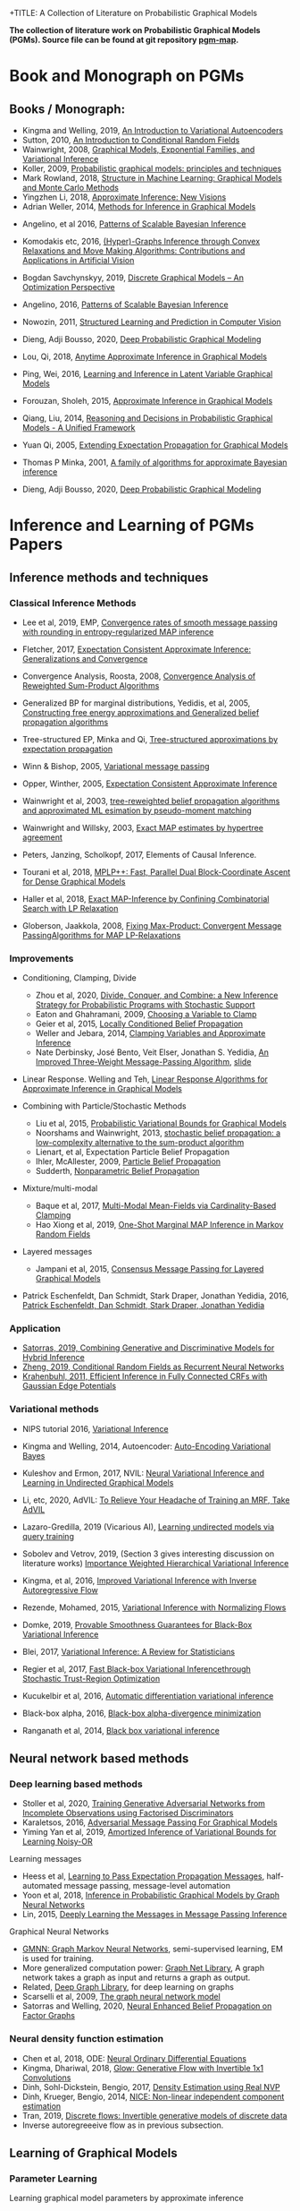 +TITLE: A Collection of Literature on Probabilistic Graphical Models
#+LATEX_COMPILER: pdflatex
#+options: toc:nil
#+MACRO: color @@html:<font color="$1">$2</font>@@
#+OPTIONS: timestamp:nil

*The collection of literature work on Probabilistic Graphical Models (PGMs). Source file can be found at git repository [[https://github.com/FirstHandScientist/pgm_map][pgm-map]].*
# org-md-export-to-markdown

* Book and Monograph on PGMs

** Books / Monograph:
   
- Kingma and Welling, 2019, [[https://arxiv.org/abs/1906.02691][An Introduction to Variational Autoencoders]] 
- Sutton, 2010, [[https://homepages.inf.ed.ac.uk/csutton/publications/crftut-fnt.pdf][An Introduction to Conditional Random Fields]]
- Wainwright, 2008, [[file:~/Documents/my_eBooks/mLearning/graphical_models_wainwright.pdf][Graphical Models, Exponential Families, and Variational Inference]]
- Koller, 2009, [[file:~/Documents/my_eBooks/mLearning/probabilistic_graphical_models_principles_techniques.pdf][Probabilistic graphical models: principles and techniques]]
- Mark Rowland, 2018, [[https://www.repository.cam.ac.uk/handle/1810/287479][Structure in Machine Learning: Graphical Models and Monte Carlo Methods]]
- Yingzhen Li, 2018, [[https://www.repository.cam.ac.uk/handle/1810/277549][Approximate Inference: New Visions]]
- Adrian Weller, 2014, [[http://mlg.eng.cam.ac.uk/adrian/phd_FINAL.pdf][Methods for Inference in Graphical Models]]
# Cached Region
- Angelino, et al 2016, [[https://www.nowpublishers.com/article/Details/MAL-052][Patterns of Scalable Bayesian Inference]]
- Komodakis etc, 2016, [[https://www.nowpublishers.com/article/Details/CGV-066][(Hyper)-Graphs Inference through Convex Relaxations and Move Making Algorithms: Contributions and Applications in Artificial Vision]]
- Bogdan Savchynskyy, 2019, [[file:~/Documents/my_eBooks/mLearning/discrete_graphical_models_an_optimization_perspective.pdf][Discrete Graphical Models -- An Optimization Perspective]]
- Angelino, 2016, [[https://www.nowpublishers.com/article/Details/MAL-052][Patterns of Scalable Bayesian Inference]]  
- Nowozin, 2011, [[http://www.nowozin.net/sebastian/papers/nowozin2011structured-tutorial.pdf][Structured Learning and Prediction in Computer Vision]]

- Dieng, Adji Bousso, 2020, [[https://academiccommons.columbia.edu/doi/10.7916/d8-rd60-nw75/download][Deep Probabilistic Graphical Modeling]]

- Lou, Qi, 2018, [[https://escholarship.org/uc/item/7sc0m97f][Anytime Approximate Inference in Graphical Models]]
- Ping, Wei, 2016, [[https://escholarship.org/uc/item/7q90z4b5][Learning and Inference in Latent Variable Graphical Models]]
- Forouzan, Sholeh, 2015, [[https://escholarship.org/uc/item/5n4733cz][Approximate Inference in Graphical Models]]
- Qiang, Liu, 2014, [[https://escholarship.org/uc/item/92p8w3xb][Reasoning and Decisions in Probabilistic Graphical Models - A Unified Framework]]

- Yuan Qi, 2005, [[https://affect.media.mit.edu/pdfs/05.qi-phd.pdf][Extending Expectation Propagation for Graphical Models]]
- Thomas P Minka, 2001, [[https://tminka.github.io/papers/ep/minka-thesis.pdf][A family of algorithms for approximate Bayesian inference]]
# David M. Blei
- Dieng, Adji Bousso, 2020, [[https://academiccommons.columbia.edu/doi/10.7916/d8-gt4e-6m45][Deep Probabilistic Graphical Modeling]]




* Inference and Learning of PGMs Papers

** Inference methods and techniques
*** Classical Inference Methods


- Lee et al, 2019, EMP, [[https://arxiv.org/abs/1907.01127][Convergence rates of smooth message passing with rounding in entropy-regularized MAP inference]]
- Fletcher, 2017, [[https://arxiv.org/abs/1602.07795][Expectation Consistent Approximate Inference: Generalizations and Convergence]]
- Convergence Analysis, Roosta, 2008, [[https://ieeexplore.ieee.org/document/4599175][Convergence Analysis of Reweighted Sum-Product Algorithms]]
- Generalized BP for marginal distributions, Yedidis, et al, 2005, [[https://www.cs.princeton.edu/courses/archive/spring06/cos598C/papers/YedidaFreemanWeiss2004.pdf][Constructing free energy approximations and Generalized belief propagation algorithms]]
- Tree-structured EP, Minka and Qi, [[https://tminka.github.io/papers/eptree/minka-eptree.pdf][Tree-structured approximations by expectation propagation]]
- Winn & Bishop, 2005, [[http://www.jmlr.org/papers/volume6/winn05a/winn05a.pdf][Variational message passing]]
- Opper, Winther, 2005, [[http://www.jmlr.org/papers/volume6/opper05a/opper05a.pdf][Expectation Consistent Approximate Inference]]
- Wainwright et al, 2003, [[http://ssg.mit.edu/group/willsky/publ_pdfs/166_pub_AISTATS.pdf][tree-reweighted belief propagation algorithms and approximated ML esimation by pseudo-moment matching]]
- Wainwright and Willsky, 2003, [[https://papers.nips.cc/paper/2206-exact-map-estimates-by-hypertree-agreement.pdf][Exact MAP estimates by hypertree agreement]]
- Peters, Janzing, Scholkopf, 2017, Elements of Causal Inference.
 # MPA
- Tourani et al, 2018, [[https://hci.iwr.uni-heidelberg.de/vislearn/HTML/people/bogdan/publications/papers/tourani-mplp-plus-plus-eccv2018.pdf][MPLP++: Fast, Parallel Dual Block-Coordinate Ascent for Dense Graphical Models]]
- Haller et al, 2018, [[https://arxiv.org/abs/2004.06370][Exact MAP-Inference by Confining Combinatorial Search with LP Relaxation]]
- Globerson, Jaakkola, 2008, [[https://papers.nips.cc/paper/3200-fixing-max-product-convergent-message-passing-algorithms-for-map-lp-relaxations.pdf][Fixing Max-Product: Convergent Message PassingAlgorithms for MAP LP-Relaxations]]

*** Improvements

- Conditioning, Clamping, Divide

  - Zhou et al, 2020, [[https://arxiv.org/abs/1910.13324][Divide, Conquer, and Combine: a New Inference Strategy for Probabilistic Programs with Stochastic Support]]
  - Eaton and Ghahramani, 2009, [[http://mlg.eng.cam.ac.uk/pub/pdf/EatGha09.pdf][Choosing a Variable to Clamp]]
  - Geier et al, 2015, [[http://auai.org/uai2015/proceedings/papers/158.pdf][Locally Conditioned Belief Propagation]]
  - Weller and Jebara, 2014, [[https://papers.nips.cc/paper/5529-clamping-variables-and-approximate-inference.pdf][Clamping Variables and Approximate Inference]]
  - Nate Derbinsky, José Bento, Veit Elser, Jonathan S. Yedidia, [[https://arxiv.org/abs/1305.1961][An Improved Three-Weight Message-Passing Algorithm]], [[http://people.csail.mit.edu/andyd/CIOG_slides/yedidia_talk_ciog2011.pdf][slide]]

- Linear Response. Welling and Teh, [[https://www.ics.uci.edu/~welling/publications/papers/LR2.pdf][Linear Response Algorithms for Approximate Inference in Graphical Models]]

- Combining with Particle/Stochastic Methods

  - Liu et al, 2015, [[https://papers.nips.cc/paper/5695-probabilistic-variational-bounds-for-graphical-models][Probabilistic Variational Bounds for Graphical Models]]
  - Noorshams and Wainwright, 2013, [[https://ieeexplore.ieee.org/stamp/stamp.jsp?arnumber=6373728][stochastic belief propagation: a low-complexity alternative to the sum-product algorithm]]
  - Lienart, et al, Expectation Particle Belief Propagation
  - Ihler, McAllester, 2009, [[http://proceedings.mlr.press/v5/ihler09a/ihler09a.pdf][Particle Belief Propagation]]
  - Sudderth, [[http://ssg.mit.edu/nbp/][Nonparametric Belief Propagation]]

- Mixture/multi-modal
  - Baque et al, 2017, [[http://openaccess.thecvf.com/content_cvpr_2017/papers/Baque_Multi-Modal_Mean-Fields_via_CVPR_2017_paper.pdf][Multi-Modal Mean-Fields via Cardinality-Based Clamping]]
  - Hao Xiong et al, 2019, [[http://auai.org/uai2019/proceedings/papers/19.pdf][One-Shot Marginal MAP Inference in Markov Random Fields]]

- Layered messages
  - Jampani et al, 2015, [[http://proceedings.mlr.press/v38/jampani15.pdf][Consensus Message Passing for Layered Graphical Models]]

- Patrick Eschenfeldt, Dan Schmidt, Stark Draper, Jonathan Yedidia, 2016, [[https://arxiv.org/abs/1601.04667][Patrick Eschenfeldt, Dan Schmidt, Stark Draper, Jonathan Yedidia]]

*** Application
- [[https://papers.nips.cc/paper/9532-combining-generative-and-discriminative-models-for-hybrid-inference.pdf][Satorras, 2019, Combining Generative and Discriminative Models for Hybrid Inference]]
- [[https://arxiv.org/pdf/1502.03240.pdf][Zheng, 2019, Conditional Random Fields as Recurrent Neural Networks]]
- [[https://arxiv.org/abs/1210.5644][Krahenbuhl, 2011, Efficient Inference in Fully Connected CRFs with Gaussian Edge Potentials]]



*** Variational methods   
    
- NIPS tutorial 2016, [[https://media.nips.cc/Conferences/2016/Slides/6199-Slides.pdf][Variational Inference]]
- Kingma and Welling, 2014, Autoencoder: [[https://arxiv.org/abs/1312.6114][Auto-Encoding Variational Bayes]]  
- Kuleshov and Ermon, 2017, NVIL: [[https://arxiv.org/abs/1711.02679][Neural Variational Inference and Learning in Undirected Graphical Models]]
- Li, etc, 2020, AdVIL: [[https://arxiv.org/abs/1901.08400][To Relieve Your Headache of Training an MRF, Take AdVIL]]
- Lazaro-Gredilla, 2019 (Vicarious AI), [[https://arxiv.org/abs/1912.02893][Learning undirected models via query training]]
- Sobolev and Vetrov, 2019, (Section 3 gives interesting discussion on literature works) [[http://papers.nips.cc/paper/8350-importance-weighted-hierarchical-variational-inference][Importance Weighted Hierarchical Variational Inference]]
- Kingma, et al, 2016, [[https://papers.nips.cc/paper/6581-improved-variational-inference-with-inverse-autoregressive-flow][Improved Variational Inference with Inverse Autoregressive Flow]]  
- Rezende, Mohamed, 2015, [[https://arxiv.org/abs/1505.05770][Variational Inference with Normalizing Flows]]

- Domke, 2019, [[https://arxiv.org/abs/1901.08431][Provable Smoothness Guarantees for Black-Box Variational Inference]]
- Blei, 2017, [[https://amstat.tandfonline.com/doi/pdf/10.1080/01621459.2017.1285773?needAccess=true][Variational Inference: A Review for Statisticians]]
- Regier et al, 2017, [[https://papers.nips.cc/paper/6834-fast-black-box-variational-inference-through-stochastic-trust-region-optimization.pdf][Fast Black-box Variational Inferencethrough Stochastic Trust-Region Optimization]]
- Kucukelbir et al, 2016, [[https://arxiv.org/pdf/1603.00788.pdf][Automatic differentiation variational inference]]
- Black-box alpha, 2016, [[http://proceedings.mlr.press/v48/hernandez-lobatob16.pdf][Black-box alpha-divergence minimization]]
- Ranganath et al, 2014, [[http://proceedings.mlr.press/v33/ranganath14.pdf][Black box variational inference]]

** Neural network based methods
*** Deep learning based methods

- Stoller et al, 2020, [[https://arxiv.org/pdf/1905.12660.pdf][Training Generative Adversarial Networks from Incomplete Observations using Factorised Discriminators]]
- Karaletsos, 2016, [[https://arxiv.org/abs/1612.05048][Adversarial Message Passing For Graphical Models]]
- Yiming Yan et al, 2019, [[https://arxiv.org/abs/1906.02428][Amortized Inference of Variational Bounds for Learning Noisy-OR]]

Learning messages

- Heess et al, [[https://papers.nips.cc/paper/5070-learning-to-pass-expectation-propagation-messages.pdf][Learning to Pass Expectation Propagation Messages]], half-automated message passing, message-level automation
- Yoon et al, 2018, [[https://arxiv.org/abs/1803.07710][Inference in Probabilistic Graphical Models by Graph Neural Networks]]    
- Lin, 2015, [[http://papers.nips.cc/paper/5791-deeply-learning-the-messages-in-message-passing-inference.pdf][Deeply Learning the Messages in Message Passing Inference]]

Graphical Neural Networks

- [[https://arxiv.org/abs/1905.06214][GMNN: Graph Markov Neural Networks]], semi-supervised learning, EM is used for training.
- More generalized computation power: [[https://github.com/deepmind/graph_nets][Graph Net Library]], A graph network takes a graph as input and returns a graph as output.
- Related, [[https://github.com/dmlc/dgl][Deep Graph Library]], for deep learning on graphs
- Scarselli et al, 2009, [[https://persagen.com/files/misc/scarselli2009graph.pdf][The graph neural network model]]
- Satorras and Welling, 2020, [[https://arxiv.org/abs/2003.01998][Neural Enhanced Belief Propagation on Factor Graphs]]    


*** Neural density function estimation
- Chen et al, 2018, ODE: [[https://papers.nips.cc/paper/7892-neural-ordinary-differential-equations][Neural Ordinary Differential Equations]]
- Kingma, Dhariwal, 2018, [[https://arxiv.org/abs/1807.03039][Glow: Generative Flow with Invertible 1x1 Convolutions]]  
- Dinh, Sohl-Dickstein, Bengio, 2017, [[https://arxiv.org/pdf/1605.08803.pdf][Density Estimation using Real NVP]]
- Dinh, Krueger, Bengio, 2014, [[https://arxiv.org/abs/1410.8516][NICE: Non-linear independent component estimation]]  
- Tran, 2019, [[http://papers.nips.cc/paper/9612-discrete-flows-invertible-generative-models-of-discrete-data.pdf][Discrete flows: Invertible generative models of discrete data]]
- Inverse autoregreeeive flow as in previous subsection.
    

** Learning of Graphical Models

*** Parameter Learning

    Learning graphical model parameters by approximate inference

- Domke, 2013, [[https://ieeexplore.ieee.org/abstract/document/6420841][Learning Graphical Model Parameters with Approximate Marginal Inference]]
- Tang, 2015, [[https://arxiv.org/abs/1503.01228][Bethe Learning of Conditional Random Fields via MAP Decoding]]
- You Lu, 2019, [[https://www.aaai.org/ojs/index.php/AAAI/article/view/4357][Block Belief Propagation for Parameter Learning in Markov Random Fields]]
- Hazan, 2016, [[http://www.jmlr.org/papers/v17/13-260.html][Blending Learning and Inference in Conditional Random Fields]]
- Tang, etc, 2016, [[http://proceedings.mlr.press/v51/tang16a.pdf][Bethe Learning of Graphical Models via MAP Decoding]]

Learning of MRF with neural networks

- Wiseman and Kim, 2019, [[https://papers.nips.cc/paper/9687-amortized-bethe-free-energy-minimization-for-learning-mrfs.pdf][Amortized Bethe Free Energy Minimization for Learning MRFs]]
- Kuleshov and Ermon, 2017, [[https://arxiv.org/abs/1711.02679][Neural Variational Inference and Learning in Undirected Graphical Models]]
- Lazaro-Gredilla et al, 2020, [[https://arxiv.org/abs/2006.06803][Query Training: Learning and inference for directed and undirected graphical models]]

Learning of Directed Graphs

- Chongxuan Li, 2020, [[https://arxiv.org/abs/1901.08400][To Relieve Your Headache of Training an MRF, Take AdVIL]]
- Mnih and Gregor, 2014, [[https://arxiv.org/abs/1402.0030][Neural Variational Inference and Learning in Belief Networks]]
- NIPS tutorial 2016, [[https://media.nips.cc/Conferences/2016/Slides/6199-Slides.pdf][Variational Inference]]

* course materials on pgm
- [[http://www.cs.columbia.edu/~blei/fogm/2020F/index.html][Foundations of Graphical Models]]
- [[https://sailinglab.github.io/pgm-spring-2019/][Probabilistic Graphical Models]]

* PGM, Logic & Decision-making in Dynamic Systems
** Dynamics
+ Kim, Ahn, Bengio, 2019, [[https://arxiv.org/pdf/1910.00775.pdf][Variational Temporal Abstraction]]
+ Linderman et al, 2017, [[http://proceedings.mlr.press/v54/linderman17a/linderman17a.pdf][Bayesian Learning and Inference in Recurrent Switching Linear Dynamical Systems]]
+ Niall Twomey, Michal Kozlowski, Raul Santos-Rodriguez, 2020, [[http://ecai2020.eu/papers/736_paper.pdf][Neural ODEs with stochastic vector field mixtures]]

** Logic 
- [[https://dtai.cs.kuleuven.be/problog/index.html][ProbLog]]
  + D. Fierens, G. Van den Broeck, 2015. Inference and learning in probabilistic logic programs using weighted Boolean formulas.   
  + L. De Raedt, A. Kimmig and H. Toivonen, 2017. ProbLog: A probabilistic Prolog and its application in link discovery.

- [[http://starai.cs.ucla.edu/slides/CS201.pdf][Probabilistic Circuit]]
  + Yitao Liang, Guy Van den Broeck, [[https://arxiv.org/abs/1902.10798][Learning Logistic Circuits]]


** Decision-making
+ Sutton, Barto, 2018, [[https://github.com/FirstHandScientist/Reinforcement-Learning-2nd-Edition-by-Sutton-Exercise-Solutions][Reinforcement learning (2ed edition)]]

+ Martin L. Puterman, 2014, Markov Decision Processes: Discrete Stochastic Dynamic Programming

+ Francois-Lavet, et al 2018, [[https://arxiv.org/abs/1811.12560][An Introduction to Deep Reinforcement Learning]] 

+ Bubeck, Cesa-Bianchi, 2012, [[https://www.microsoft.com/en-us/research/wp-content/uploads/2017/01/SurveyBCB12.pdf][Regret Analysis of Stochastic and Nonstochastic Multi-armed Bandit Problems]] 

+ Ziebart, 2010, [[https://www.cs.cmu.edu/~bziebart/publications/thesis-bziebart.pdf][Modeling Purposeful Adaptive Behavior with the Principle of Maximum Causal Entropy]]

+ Levin, 2018, [[https://arxiv.org/abs/1805.00909][Reinforcement Learning and Control as Probabilistic Inference: Tutorial and Review]]

+ Haarnoja, et al 2017, [[https://arxiv.org/pdf/1702.08165.pdf][Reinforcement Learning with Deep Energy-Based Policies]]
  
+ Szepesvari, 2009, [[https://sites.ualberta.ca/~szepesva/papers/RLAlgsInMDPs-lecture.pdf][Algorithms for Reinforcement Learning]]


** Courses

- [[https://www.davidsilver.uk/teaching/][Reinforcement Learning (UCL)]]
- [[http://rail.eecs.berkeley.edu/deeprlcourse/][Deep Reinforcement Learning (CS285)]]
- [[https://www.youtube.com/playlist?list=PLqYmG7hTraZDNJre23vqCGIVpfZ_K2RZs][Advanced Deep Learning & Reinforcement Learning]]

    
* In Connecting with Others
** [[https://github.com/arranger1044/awesome-spn][Awesome Sum-Product Networks]]

** [[http://starai.cs.ucla.edu/code/][StarAI coll.]]

** Repos on Variational Inference
+ Repos: [[https://github.com/otokonoko8/implicit-variational-inference][Advanced-variational-inference-paper]]
+ Repos: [[https://github.com/otokonoko8/deep-Bayesian-nonparametrics-papers][Deep-Bayesian-nonparametrics-papers]] 


  
** GANs

+ Literature collection: [[https://github.com/hindupuravinash/the-gan-zoo][GAN-zoo]]
+ Repos: [[https://github.com/znxlwm/pytorch-generative-model-collections][Generative adversarial networks]]


# ** Discrete GAN or RBM or Autoencoder

** Optimal Transport (likelihood-free learning)

- Matthed Thorpe, 2018, [[http://www.math.cmu.edu/~mthorpe/OTNotes][Introduction to Optimal Transport]]
- Peyre, Cuturi, 2018, Computational Optimal Transport, [[https://optimaltransport.github.io/resources/][Codes and slides for OT]]



